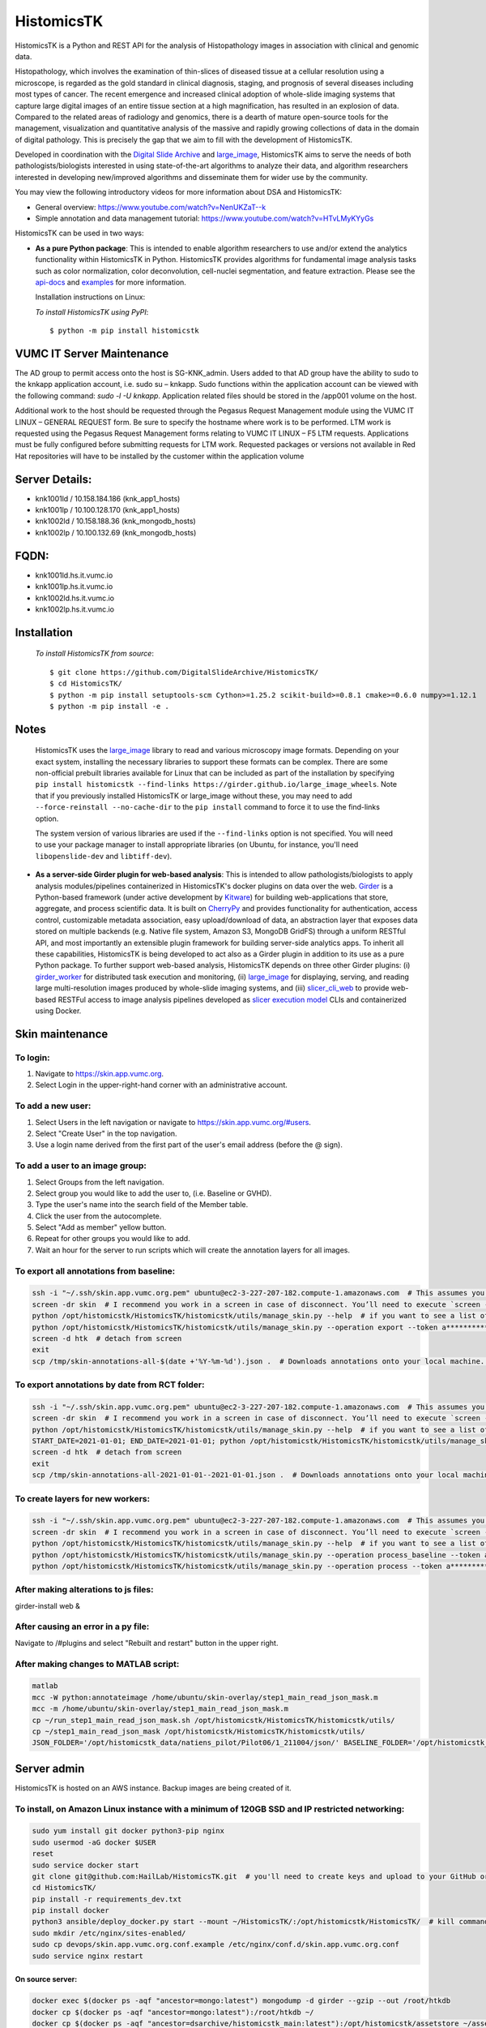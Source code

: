 ================================================
HistomicsTK |build-status| |codecov-io| |gitter|
================================================

.. |build-status| image:: https://travis-ci.org/DigitalSlideArchive/HistomicsTK.svg?branch=master
    :target: https://travis-ci.org/DigitalSlideArchive/HistomicsTK
    :alt: Build Status

.. |codecov-io| image:: https://codecov.io/github/DigitalSlideArchive/HistomicsTK/coverage.svg?branch=master
    :target: https://codecov.io/github/DigitalSlideArchive/HistomicsTK?branch=master
    :alt: codecov.io

.. |gitter| image:: https://badges.gitter.im/DigitalSlideArchive/HistomicsTK.svg
   :target: https://gitter.im/DigitalSlideArchive/HistomicsTK?utm_source=badge&utm_medium=badge&utm_campaign=pr-badge&utm_content=badge
   :alt: Join the chat at https://gitter.im/DigitalSlideArchive/HistomicsTK

HistomicsTK is a Python and REST API for the analysis of Histopathology images
in association with clinical and genomic data. 

Histopathology, which involves the examination of thin-slices of diseased
tissue at a cellular resolution using a microscope, is regarded as the gold
standard in clinical diagnosis, staging, and prognosis of several diseases
including most types of cancer. The recent emergence and increased clinical
adoption of whole-slide imaging systems that capture large digital images of
an entire tissue section at a high magnification, has resulted in an explosion
of data. Compared to the related areas of radiology and genomics, there is a
dearth of mature open-source tools for the management, visualization and
quantitative analysis of the massive and rapidly growing collections of
data in the domain of digital pathology. This is precisely the gap that
we aim to fill with the development of HistomicsTK.

Developed in coordination with the `Digital Slide Archive`_ and
`large_image`_, HistomicsTK aims to serve the needs of both
pathologists/biologists interested in using state-of-the-art algorithms
to analyze their data, and algorithm researchers interested in developing
new/improved algorithms and disseminate them for wider use by the community.

You may view the following introductory videos for more information about
DSA and HistomicsTK:

- General overview: https://www.youtube.com/watch?v=NenUKZaT--k

- Simple annotation and data management tutorial: https://www.youtube.com/watch?v=HTvLMyKYyGs

HistomicsTK can be used in two ways:

- **As a pure Python package**: This is intended to enable algorithm
  researchers to use and/or extend the analytics functionality within
  HistomicsTK in Python. HistomicsTK provides algorithms for fundamental
  image analysis tasks such as color normalization, color deconvolution,
  cell-nuclei segmentation, and feature extraction. Please see the
  `api-docs <https://digitalslidearchive.github.io/HistomicsTK/api-docs.html>`__
  and `examples <https://digitalslidearchive.github.io/HistomicsTK/examples.html>`__
  for more information.
  
  Installation instructions on Linux:
  
  *To install HistomicsTK using PyPI*::
  
  $ python -m pip install histomicstk

VUMC IT Server Maintenance
##########################
The AD group to permit access onto the host is SG-KNK_admin. Users added to that AD group have the ability to sudo to the knkapp application account, i.e. sudo su – knkapp. Sudo functions within the application account can be viewed with the following command: `sudo -l -U knkapp`. Application related files should be stored in the /app001 volume on the host.
 
Additional work to the host should be requested through the Pegasus Request Management module using the VUMC IT LINUX – GENERAL REQUEST form. Be sure to specify the hostname where work is to be performed. LTM work is requested using the Pegasus Request Management forms relating to VUMC IT LINUX – F5 LTM requests. Applications must be fully configured before submitting requests for LTM work. Requested packages or versions not available in Red Hat repositories will have to be installed by the customer within the application volume
 
Server Details:
###############
- knk1001ld / 10.158.184.186 (knk_app1_hosts)
- knk1001lp  / 10.100.128.170 (knk_app1_hosts)
- knk1002ld / 10.158.188.36 (knk_mongodb_hosts)
- knk1002lp / 10.100.132.69 (knk_mongodb_hosts)
 
FQDN:
#####
* knk1001ld.hs.it.vumc.io
* knk1001lp.hs.it.vumc.io
* knk1002ld.hs.it.vumc.io
* knk1002lp.hs.it.vumc.io

Installation
############
  *To install HistomicsTK from source*::
  
  $ git clone https://github.com/DigitalSlideArchive/HistomicsTK/
  $ cd HistomicsTK/
  $ python -m pip install setuptools-scm Cython>=1.25.2 scikit-build>=0.8.1 cmake>=0.6.0 numpy>=1.12.1
  $ python -m pip install -e .

Notes
#####
  HistomicsTK uses the `large_image`_ library to read and various microscopy
  image formats.  Depending on your exact system, installing the necessary 
  libraries to support these formats can be complex.  There are some
  non-official prebuilt libraries available for Linux that can be included as
  part of the installation by specifying 
  ``pip install histomicstk --find-links https://girder.github.io/large_image_wheels``.
  Note that if you previously installed HistomicsTK or large_image without
  these, you may need to add ``--force-reinstall --no-cache-dir`` to the
  ``pip install`` command to force it to use the find-links option.

  The system version of various libraries are used if the ``--find-links``
  option is not specified.  You will need to use your package manager to
  install appropriate libraries (on Ubuntu, for instance, you'll need 
  ``libopenslide-dev`` and ``libtiff-dev``).

- **As a server-side Girder plugin for web-based analysis**: This is intended
  to allow pathologists/biologists to apply analysis modules/pipelines
  containerized in HistomicsTK's docker plugins on data over the web. Girder_
  is a Python-based framework (under active development by Kitware_) for
  building web-applications that store, aggregate, and process scientific data.
  It is built on CherryPy_ and provides functionality for authentication,
  access control, customizable metadata association, easy upload/download of
  data, an abstraction layer that exposes data stored on multiple backends
  (e.g. Native file system, Amazon S3, MongoDB GridFS) through a uniform
  RESTful API, and most importantly an extensible plugin framework for
  building server-side analytics apps. To inherit all these capabilities,
  HistomicsTK is being developed to act also as a Girder plugin in addition
  to its use as a pure Python package. To further support web-based analysis,
  HistomicsTK depends on three other Girder plugins: (i) girder_worker_ for
  distributed task execution and monitoring, (ii) large_image_ for displaying,
  serving, and reading large multi-resolution images produced by whole-slide
  imaging systems, and (iii) slicer_cli_web_ to provide web-based RESTFul
  access to image analysis pipelines developed as `slicer execution model`_
  CLIs and containerized using Docker.

Skin maintenance
################
To login:
*********
1. Navigate to https://skin.app.vumc.org.
2. Select Login in the upper-right-hand corner with an administrative account.

To add a new user:
******************
1. Select Users in the left navigation or navigate to https://skin.app.vumc.org/#users.
2. Select "Create User" in the top navigation.
3. Use a login name derived from the first part of the user's email address (before the @ sign).

To add a user to an image group:
********************************
1. Select Groups from the left navigation.
2. Select group you would like to add the user to, (i.e. Baseline or GVHD).
3. Type the user's name into the search field of the Member table.
4. Click the user from the autocomplete.
5. Select "Add as member" yellow button.
6. Repeat for other groups you would like to add.
7. Wait an hour for the server to run scripts which will create the annotation layers for all images.

To export all annotations from baseline:
****************************************
.. code-block:: bash

    ssh -i "~/.ssh/skin.app.vumc.org.pem" ubuntu@ec2-3-227-207-182.compute-1.amazonaws.com  # This assumes you have a bash-like shell environment. PuTTY should work fine in Windows though.
    screen -dr skin  # I recommend you work in a screen in case of disconnect. You’ll need to execute `screen -S skin` to create the screen on your first connection or after any reboots.
    python /opt/histomicstk/HistomicsTK/histomicstk/utils/manage_skin.py --help  # if you want to see a list of all available arguments
    python /opt/histomicstk/HistomicsTK/histomicstk/utils/manage_skin.py --operation export --token a******************************Y --folder 5f0dc45cc9f8c18253ae949b > /tmp/skin-annotations-all-$(date +'%Y-%m-%d').json  # export all baseline demarcations. Update folder to 5f0dc449c9f8c18253ae949a if you want to export RCT instead.
    screen -d htk  # detach from screen
    exit
    scp /tmp/skin-annotations-all-$(date +'%Y-%m-%d').json .  # Downloads annotations onto your local machine. This is assuming you have a bash-like shell environment on your native system. Winscp is a fine alternative on Windows

To export annotations by date from RCT folder:
**********************************************
.. code-block:: bash

    ssh -i "~/.ssh/skin.app.vumc.org.pem" ubuntu@ec2-3-227-207-182.compute-1.amazonaws.com  # This assumes you have a bash-like shell environment. PuTTY should work fine in Windows though.
    screen -dr skin  # I recommend you work in a screen in case of disconnect. You’ll need to execute `screen -S skin` to create the screen on your first connection or after any reboots.
    python /opt/histomicstk/HistomicsTK/histomicstk/utils/manage_skin.py --help  # if you want to see a list of all available arguments
    START_DATE=2021-01-01; END_DATE=2021-01-01; python /opt/histomicstk/HistomicsTK/histomicstk/utils/manage_skin.py --operation export --token a******************************Y --folder 5f0dc449c9f8c18253ae949a --startdate $START_DATE --enddate $END_DATE > /tmp/skin-annotations-${START_DATE}--${END_DATE}.json  # export baseline demarcations on a particular date. Remove start or end to set only an upper or lower bound. Set a range to export a range of dates (inclusive). Update folder to 5f0dc45cc9f8c18253ae949b if you want to export baseline instead.
    screen -d htk  # detach from screen
    exit
    scp /tmp/skin-annotations-all-2021-01-01--2021-01-01.json .  # Downloads annotations onto your local machine. This is assuming you have a bash-like shell environment on your native system. Winscp is a fine alternative on Windows. Make sure to update dates in file name.

To create layers for new workers:
*********************************
.. code-block:: bash

    ssh -i "~/.ssh/skin.app.vumc.org.pem" ubuntu@ec2-3-227-207-182.compute-1.amazonaws.com  # This assumes you have a bash-like shell environment. PuTTY should work fine in Windows though.
    screen -dr skin  # I recommend you work in a screen in case of disconnect. You’ll need to execute `screen -S skin` to create the screen on your first connection or after any reboots.
    python /opt/histomicstk/HistomicsTK/histomicstk/utils/manage_skin.py --help  # if you want to see a list of all available arguments
    python /opt/histomicstk/HistomicsTK/histomicstk/utils/manage_skin.py --operation process_baseline --token a******************************Y --folder 5f0dc45cc9f8c18253ae949b
    python /opt/histomicstk/HistomicsTK/histomicstk/utils/manage_skin.py --operation process --token a******************************Y --folder 5f0dc449c9f8c18253ae949a

After making alterations to js files:
*************************************
girder-install web &

After causing an error in a py file:
************************************
Navigate to /#plugins and select "Rebuilt and restart" button in the upper right.

After making changes to MATLAB script:
**************************************
.. code-block:: bash

    matlab
    mcc -W python:annotateimage /home/ubuntu/skin-overlay/step1_main_read_json_mask.m
    mcc -m /home/ubuntu/skin-overlay/step1_main_read_json_mask.m
    cp ~/run_step1_main_read_json_mask.sh /opt/histomicstk/HistomicsTK/histomicstk/utils/
    cp ~/step1_main_read_json_mask /opt/histomicstk/HistomicsTK/histomicstk/utils/
    JSON_FOLDER='/opt/histomicstk_data/natiens_pilot/Pilot06/1_211004/json/' BASELINE_FOLDER='/opt/histomicstk_data/natiens_pilot/Pilot06/1_211004/imgsrc/' ANNOTATED_IMAGES_FOLDER='/opt/histomicstk_data/natiens_pilot/Pilot06/1_211004/annotated/' MASKS_FOLDER='/opt/histomicstk_data/natiens_pilot/Pilot06/1_211004/masks/' /opt/histomicstk/HistomicsTK/histomicstk/utils/run_step1_main_read_json_mask.sh /home/ubuntu/matlab/r2021b/mcr

Server admin
############
HistomicsTK is hosted on an AWS instance. Backup images are being created of it.

To install, on Amazon Linux instance with a minimum of 120GB SSD and IP restricted networking:
**********************************************************************************************
.. code-block:: bash

    sudo yum install git docker python3-pip nginx
    sudo usermod -aG docker $USER
    reset
    sudo service docker start
    git clone git@github.com:HailLab/HistomicsTK.git  # you'll need to create keys and upload to your GitHub or use a personal access token
    cd HistomicsTK/
    pip install -r requirements_dev.txt
    pip install docker
    python3 ansible/deploy_docker.py start --mount ~/HistomicsTK/:/opt/histomicstk/HistomicsTK/  # kill command if it appears as though deployment is looping. The containers were still created properly.
    sudo mkdir /etc/nginx/sites-enabled/
    sudo cp devops/skin.app.vumc.org.conf.example /etc/nginx/conf.d/skin.app.vumc.org.conf
    sudo service nginx restart

On source server:
-----------------
.. code-block:: bash

    docker exec $(docker ps -aqf "ancestor=mongo:latest") mongodump -d girder --gzip --out /root/htkdb
    docker cp $(docker ps -aqf "ancestor=mongo:latest"):/root/htkdb ~/
    docker cp $(docker ps -aqf "ancestor=dsarchive/histomicstk_main:latest"):/opt/histomicstk/assetstore ~/assetstore

On local machine:
-----------------
.. code-block:: bash

    # unless access permissions are opened up between servers, it's easiest to use your working computer as an intermediate. If database gets larger than 15GB, this could be space inefficient and require opening up permissions on servers for direct communication
    scp -r -i ~/.ssh/skin.cer skinold:~/htkdb ~/htkdb
    scp -r -i ~/.ssh/skin.cer skinold:~/assetstore ~/assetstore
    scp -r -i ~/.ssh/skin.cer ~/htkdb skinnew:~/htkdb
    scp -r -i ~/.ssh/skin.cer ~/assetstore skinnew:~/assetstore

On destination server:
----------------------
.. code-block:: bash

    docker cp ~/htkdb $(docker ps -aqf "ancestor=mongo:latest"):/root/htkdb
    docker exec $(docker ps -aqf "ancestor=mongo:latest") mongorestore -d girder --gzip /root/htkdb/girder
    docker cp ~/assetstore $(docker ps -aqf "ancestor=dsarchive/histomicstk_main:latest"):/opt/histomicstk
    docker exec $(docker ps -aqf "ancestor=dsarchive/histomicstk_main:latest") bash -c "\
        sudo mkdir -p /opt/histomicstk_data; \
        sudo chown -R root:ubuntu /opt/histomicstk_data/; \
        sudo chmod -R g+w /opt/histomicstk_data/; \
        sudo apt-get update -y; \
        sudo apt install -y cron libgl1-mesa-dev; \
        sudo systemctl enable cron; \
        pip install nameparser; \
        mkdir -p /opt/histomicstk/girder/clients/web/static/timeme.js; \
        cd /opt/histomicstk/girder/clients/web/static/timeme.js; \
        curl -O https://cdnjs.cloudflare.com/ajax/libs/TimeMe.js/2.0.0/timeme.min.js; \
        cd /opt/histomicstk/girder/clients/web/static/; \
        curl -O https://wurfl.io/wurfl.js;"

Erata
#####
Please refer to https://digitalslidearchive.github.io/HistomicsTK/ for more information.

For questions, comments, or to get in touch with the maintainers, head to our
`Discourse forum`_, or use our `Gitter Chatroom`_.

This work is funded by the NIH grant U24-CA194362-01_.

.. _Digital Slide Archive: http://github.com/DigitalSlideArchive
.. _Docker: https://www.docker.com/
.. _Kitware: http://www.kitware.com/
.. _U24-CA194362-01: http://grantome.com/grant/NIH/U24-CA194362-01

.. _CherryPy: http://www.cherrypy.org/
.. _Girder: http://girder.readthedocs.io/en/latest/
.. _girder_worker: http://girder-worker.readthedocs.io/en/latest/
.. _large_image: https://github.com/girder/large_image
.. _slicer_cli_web: https://github.com/girder/slicer_cli_web
.. _slicer execution model: https://www.slicer.org/slicerWiki/index.php/Slicer3:Execution_Model_Documentation
.. _Discourse forum: https://discourse.girder.org/c/histomicstk
.. _Gitter Chatroom: https://gitter.im/DigitalSlideArchive/HistomicsTK?utm_source=badge&utm_medium=badge&utm_campaign=pr-badge&utm_content=badge

